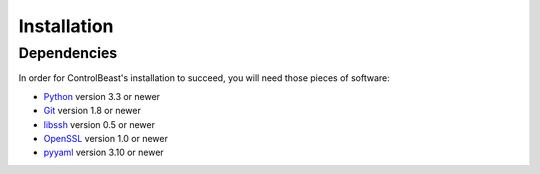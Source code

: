 Installation
============

Dependencies
------------

In order for ControlBeast's installation to succeed, you will need those pieces of software:

* `Python`_ version 3.3 or newer
* `Git`_ version 1.8 or newer
* `libssh`_ version 0.5 or newer
* `OpenSSL`_ version 1.0 or newer
* `pyyaml`_ version 3.10 or newer


.. _Python: http://www.python.org/
.. _Git: http://git-scm.com/
.. _libssh: http://www.libssh.org/
.. _OpenSSL: https://www.openssl.org/
.. _pyyaml: http://pyyaml.org/
